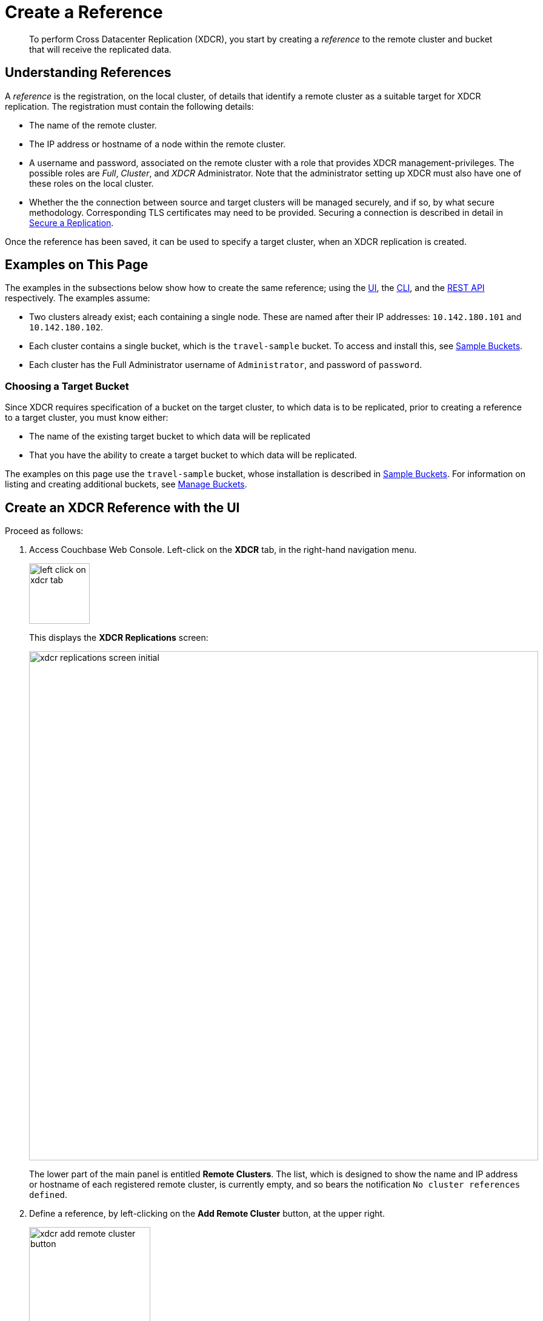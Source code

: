 = Create a Reference

[abstract]
To perform Cross Datacenter Replication (XDCR), you start by
creating a _reference_ to the remote
cluster and bucket that will receive the replicated data.

[#understanding-references]
== Understanding References

A _reference_ is the registration, on the local cluster, of details
that identify a remote cluster as a suitable target for XDCR
replication. The registration must contain the following details:

* The name of the remote cluster.

* The IP address or hostname of a node within the remote cluster.

* A username and password, associated on the remote cluster with a
role that provides XDCR management-privileges. The possible roles are
_Full_, _Cluster_, and _XDCR_ Administrator. Note that the administrator
setting up XDCR must also have one of these roles on the local cluster.

* Whether the the connection between source and
target clusters will be managed securely, and if so, by what
secure methodology. Corresponding TLS certificates may need to be provided.
Securing a connection is described in detail in
xref:manage:manage-xdcr/secure-xdcr-replication.adoc[Secure a
Replication].

Once the reference has been saved, it can be used to specify
a target cluster, when an XDCR replication is created.

[#examples-on-this-page-create-reference]
== Examples on This Page

The examples in the subsections below show how to create the same
reference; using the
xref:manage:manage-xdcr/create-xdcr-reference.adoc#create-an-xdcr-reference-with-the-ui[UI],
the
xref:manage:manage-xdcr/create-xdcr-reference.adoc#create-an-xdcr-reference-with-the-cli[CLI],
and the
xref:manage:manage-xdcr/create-xdcr-reference.adoc#create-an-xdcr-reference-with-the-rest-api[REST
API] respectively. The examples assume:

* Two clusters already exist; each containing a single node. These are
named after their IP addresses: `10.142.180.101` and `10.142.180.102`.

* Each cluster contains a single bucket, which is the `travel-sample`
bucket. To access and install this, see
xref:manage:manage-settings/install-sample-buckets.adoc[Sample Buckets].

* Each cluster has the Full Administrator username of
`Administrator`, and password of `password`.

[#choosing-a-target-bucket]
=== Choosing a Target Bucket

Since XDCR requires specification of a bucket on the target cluster, to
which data is to be replicated, prior to creating a reference to a target
cluster, you must know either:

* The name of the existing target bucket to which data will be replicated
* That you have the ability to create a target bucket to which data will
be replicated.

The examples on this page use the `travel-sample` bucket, whose installation
is described in
xref:manage:manage-settings/install-sample-buckets.adoc[Sample Buckets].
For information on listing and creating additional buckets, see
xref:manage:manage-buckets/bucket-management-overview.adoc[Manage Buckets].

[#create-an-xdcr-reference-with-the-ui]
== Create an XDCR Reference with the UI

Proceed as follows:

. Access Couchbase Web Console. Left-click on the *XDCR* tab, in the
right-hand navigation menu.
+
[#left_click_on_xdcr_tab]
image::manage-xdcr/left-click-on-xdcr-tab.png[,100,align=middle]
+
This displays the *XDCR Replications* screen:
+
[#xdcr-replications-screen-initial]
image::manage-xdcr/xdcr-replications-screen-initial.png[,840,align=left]
+
The lower part of the main panel is entitled *Remote Clusters*. The list,
which is designed to show the name and IP address or hostname of each
registered remote cluster, is currently empty, and so bears the
notification `No cluster references defined`.

. Define a reference, by left-clicking on the *Add Remote Cluster*
button, at the upper right.
+
[#xdcr-add-remote-cluster-button]
image::manage-xdcr/xdcr-add-remote-cluster-button.png[,200,align=middle]
+
The *Add Remote Cluster* dialog is now displayed:
+
[#xdcr-add-remote-cluster-dialog]
image::manage-xdcr/xdcr-add-remote-cluster-dialog.png[,400,align=left]
+
The fields in this dialog are explained above, in
image::manage:manage-xdcr/create-xdcr-reference.adoc#understanding-references[Understanding
References].

. For *Cluster Name* and *IP/Hostname*, specify the IP address
of the second cluster, which is `10.142.180.102`. For *Username*
and *Password*, specify those stated above. Do not, for the
current example, check the `Enable Secure Connection` checkbox. The
complete dialog appears as follows:
+
[#xdcr-add-remote-cluster-dialog-complete]
image::manage-xdcr/xdcr-add-remote-cluster-dialog-complete.png[,400,align=left]
+
When you have entered the data, left-click on the *Save* button.
+
The XDCR Replications screen is again displayed. The *Remote Clusters* panel
now contains the reference you have defined.
+
[#xdcr-replications-screen-with-reference]
image::manage-xdcr/xdcr-replications-screen-with-reference.png[,800,align=left]

This concludes reference-definition.

[#editing-and-deleting-references-with-the-ui]
== Editing and Deleting References with the UI

By left-clicking on the `Edit` and `Delete` options, provided on the row for
each defined reference, you can respectively edit (by means of the *Edit
Remote Cluster* dialog, which is identical to the *Add Remote Cluster* dialog)
and delete defined references. Note that if a reference is
already associated with a replication, you cannot delete the
reference; nor can you
modify its target IP address. However, you _can_ change the registered name of
the target cluster, and you can change the security settings for
the replication.

[#create-an-xdcr-reference-with-the-cli]
== Create an XDCR Reference with the CLI

Starting from the scenario defined above, in
xref:manage:manage-xdcr/create-xdcr-reference.adoc#examples-on-this-page-create-reference[Examples on This Page],
use the CLI `xdcr-setup` command to create an XDCR reference, as follows:

----
couchbase-cli xdcr-setup -c 10.142.180.101 -u Administrator \
 -p password \
--create \
--xdcr-cluster-name 10.142.180.102 \
--xdcr-hostname 10.142.180.102 \
--xdcr-username Administrator \
--xdcr-password password
----

If successful, this provides the following response:

----
SUCCESS: Cluster reference created
----

Note that a complete list of references established for a cluster can be
retrieved with the `xdcr-setup` command, used with the `list` option:

----
couchbase-cli xdcr-setup -c 10.142.180.101 \
-u Administrator -p password --list
----

The following is returned. Note the `uuid` associated with the reference,
which
will be used later in the current section.

----
cluster name: 10.142.180.102
        uuid: 82026f90f5f573b5e50ec8b7a7012ab1
   host name: 10.142.180.102:8091
   user name: Administrator
         uri: /pools/default/remoteClusters/10.142.180.102
----

For more information, see the complete reference for the
xref:cli:cbcli/couchbase-cli-xdcr-setup.adoc[xdcr-setup] command, which
includes details on how to edit an existing reference.

[#create-an-xdcr-reference-with-the-rest-api]
== Create an XDCR Reference with the REST API

Starting from the scenario defined above, in
xref:manage:manage-xdcr/create-xdcr-reference.adoc#examples-on-this-page-create-reference[Examples on This Page],
using the REST API's
`POST /pools/default/remoteClusters` HTTP method and URI, create an XDCR
reference as follows:

----
curl -X  POST -u Administrator:password \
>  http://10.142.180.101:8091/pools/default/remoteClusters \
>  -d username=Administrator \
>  -d password=password \
>  -d hostname=10.142.180.102 \
>  -d name=10.142.180.102 \
>  -d demandEncryption=0
----

The output, if formatted, is as follows;

----
{
  "deleted": false,
  "hostname": "10.142.180.102:8091",
  "name": "10.142.180.102",
  "secureType": "none",
  "uri": "/pools/default/remoteClusters/10.142.180.102",
  "username": "Administrator",
  "uuid": "82026f90f5f573b5e50ec8b7a7012ab1",
  "validateURI": "/pools/default/remoteClusters/10.142.180.102?just_validate=1"
}
----

To return a list of the cluster's current references, use the method as
follows:

----
curl -i -X GET -u Administrator:password \
http://10.142.180.101:8091/pools/default/remoteClusters
----

Formatted, the output is as follows:

----
{
  "deleted": false,
  "hostname": "10.142.180.102:8091",
  "name": "10.142.180.102",
  "secureType": "none",
  "uri": "/pools/default/remoteClusters/10.142.180.102",
  "username": "Administrator",
  "uuid": "82026f90f5f573b5e50ec8b7a7012ab1",
  "validateURI": "/pools/default/remoteClusters/10.142.180.102?just_validate=1"
}
----

For more information on
the REST APIs `remoteClusters` method, see the detailed reference pages on
xref:rest-api:rest-xdcr-create-ref.adoc[setting] and
xref:rest-api:rest-xdcr-get-ref.adoc[getting] references.

[#next-xdcr-steps-after-create-reference]
== Next Steps

Once a reference to a target cluster has been defined, you can
xref:manage:manage-xdcr/create-xdcr-replication.adoc[Create a
Replication].
